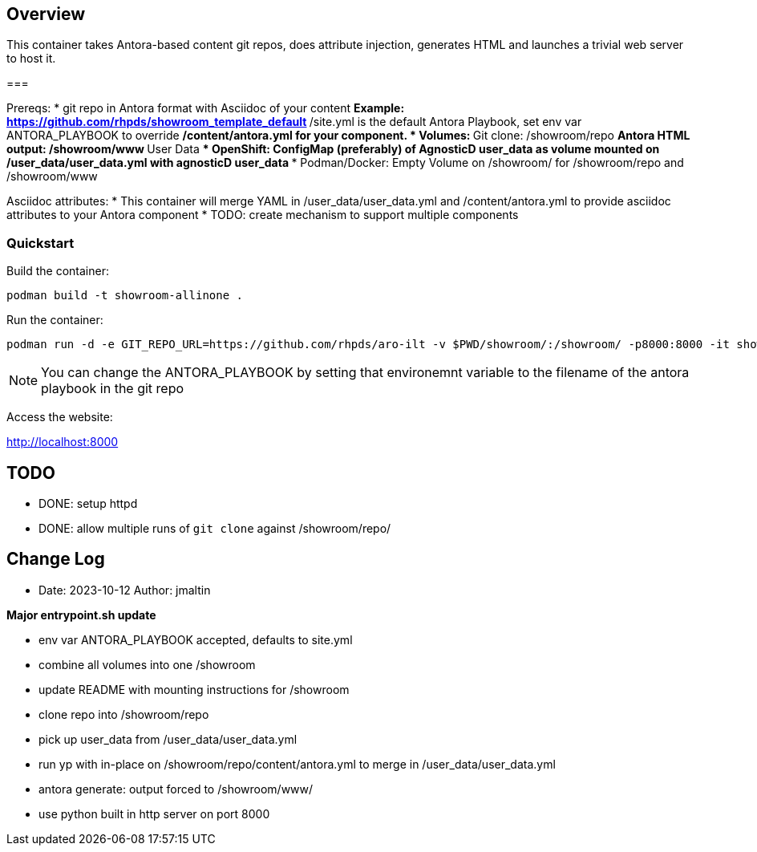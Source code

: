 == Overview

This container takes Antora-based content git repos, does attribute injection, generates HTML and launches a trivial web server to host it.

===

Prereqs:
* git repo in Antora format with Asciidoc of your content
** Example: https://github.com/rhpds/showroom_template_default
** /site.yml is the default Antora Playbook, set env var ANTORA_PLAYBOOK to override
** /content/antora.yml for your component.
* Volumes:
** Git clone: /showroom/repo
** Antora HTML output: /showroom/www
** User Data
*** OpenShift: ConfigMap (preferably) of AgnosticD user_data as volume mounted on /user_data/user_data.yml with agnosticD user_data
*** Podman/Docker: Empty Volume on /showroom/ for /showroom/repo and /showroom/www

Asciidoc attributes:
* This container will merge YAML in /user_data/user_data.yml and /content/antora.yml to provide asciidoc attributes to your Antora component
* TODO: create mechanism to support multiple components

=== Quickstart

Build the container:

 podman build -t showroom-allinone .

Run the container:

 podman run -d -e GIT_REPO_URL=https://github.com/rhpds/aro-ilt -v $PWD/showroom/:/showroom/ -p8000:8000 -it showroom-allinone

NOTE:  You can change the ANTORA_PLAYBOOK by setting that environemnt variable to the filename of the antora playbook in the git repo

Access the website:

http://localhost:8000

== TODO

* DONE: setup httpd
* DONE: allow multiple runs of `git clone` against /showroom/repo/

== Change Log

====
* Date: 2023-10-12 Author: jmaltin

*Major entrypoint.sh update*

    * env var ANTORA_PLAYBOOK accepted, defaults to site.yml
    * combine all volumes into one /showroom
    * update README with mounting instructions for /showroom
    * clone repo into /showroom/repo
    * pick up user_data from /user_data/user_data.yml
    * run yp with in-place on /showroom/repo/content/antora.yml to merge in
      /user_data/user_data.yml
    * antora generate: output forced to /showroom/www/
    * use python built in http server on port 8000
====
